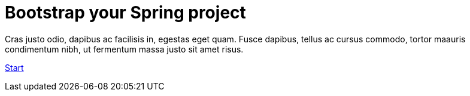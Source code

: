 :page-layout: default
:page-menu-index: active

++++
<div class="jumbotron jumbotron-fluid">
    <h1 class="display-4">Bootstrap your Spring project</h1>
    <p class="lead">Cras justo odio, dapibus ac facilisis in, egestas eget quam. Fusce dapibus, tellus ac cursus commodo, tortor maauris condimentum nibh, ut fermentum massa justo sit amet risus.</p>
    <p><a class="btn btn-lg btn-success" href="#" role="button">Start</a></p>
</div>
++++